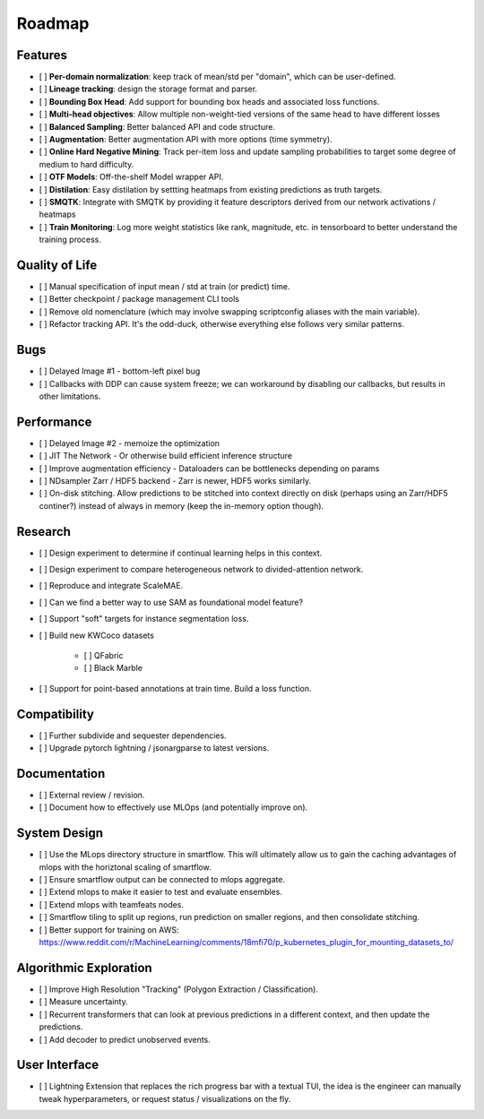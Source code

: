 Roadmap
=======


Features
--------

- [ ] **Per-domain normalization**: keep track of mean/std per "domain", which can be user-defined.

- [ ] **Lineage tracking**: design the storage format and parser.

- [ ] **Bounding Box Head**: Add support for bounding box heads and associated loss functions.

- [ ] **Multi-head objectives**: Allow multiple non-weight-tied versions of the same head to have different losses

- [ ] **Balanced Sampling**: Better balanced API and code structure.

- [ ] **Augmentation**: Better augmentation API with more options (time symmetry).

- [ ] **Online Hard Negative Mining**: Track per-item loss and update sampling probabilities to target some degree of medium to hard difficulty.

- [ ] **OTF Models**: Off-the-shelf Model wrapper API.

- [ ] **Distilation**: Easy distilation by settting heatmaps from existing predictions as truth targets.

- [ ] **SMQTK**: Integrate with SMQTK by providing it feature descriptors derived from our network activations / heatmaps

- [ ] **Train Monitoring**: Log more weight statistics like rank, magnitude, etc. in tensorboard to better understand the training process.


Quality of Life
---------------

- [ ] Manual specification of input mean / std at train (or predict) time.

- [ ] Better checkpoint / package management CLI tools

- [ ] Remove old nomenclature (which may involve swapping scriptconfig aliases with the main variable).

- [ ] Refactor tracking API. It's the odd-duck, otherwise everything else follows very similar patterns.


Bugs
----

- [ ] Delayed Image #1 - bottom-left pixel bug

- [ ] Callbacks with DDP can cause system freeze; we can workaround by disabling our callbacks, but results in other limitations.


Performance
-----------

- [ ] Delayed Image #2 - memoize the optimization

- [ ] JIT The Network - Or otherwise build efficient inference structure

- [ ] Improve augmentation efficiency - Dataloaders can be bottlenecks depending on params

- [ ] NDsampler Zarr / HDF5 backend - Zarr is newer, HDF5 works similarly.

- [ ] On-disk stitching. Allow predictions to be stitched into context directly on disk (perhaps using an Zarr/HDF5 continer?) instead of always in memory (keep the in-memory option though).


Research
--------

- [ ] Design experiment to determine if continual learning helps in this context.

- [ ] Design experiment to compare heterogeneous network to divided-attention network.

- [ ] Reproduce and integrate ScaleMAE.

- [ ] Can we find a better way to use SAM as foundational model feature?

- [ ] Support "soft" targets for instance segmentation loss.

- [ ] Build new KWCoco datasets

   - [ ] QFabric

   - [ ] Black Marble

- [ ] Support for point-based annotations at train time. Build a loss function.


Compatibility
-------------

- [ ] Further subdivide and sequester dependencies.

- [ ] Upgrade pytorch lightning / jsonargparse to latest versions.


Documentation
-------------

- [ ] External review / revision.

- [ ] Document how to effectively use MLOps (and potentially improve on).


System Design
-------------

- [ ] Use the MLops directory structure in smartflow. This will ultimately allow us to gain the caching advantages of mlops with the horiztonal scaling of smartflow.

- [ ] Ensure smartflow output can be connected to mlops aggregate.

- [ ] Extend mlops to make it easier to test and evaluate ensembles.

- [ ] Extend mlops with teamfeats nodes.

- [ ] Smartflow tiling to split up regions, run prediction on smaller regions, and then consolidate stitching.

- [ ] Better support for training on AWS: https://www.reddit.com/r/MachineLearning/comments/18mfi70/p_kubernetes_plugin_for_mounting_datasets_to/


Algorithmic Exploration
-----------------------

- [ ] Improve High Resolution "Tracking" (Polygon Extraction / Classification).

- [ ] Measure uncertainty.

- [ ] Recurrent transformers that can look at previous predictions in a different context, and then update the predictions.

- [ ] Add decoder to predict unobserved events.


User Interface
--------------

- [ ] Lightning Extension that replaces the rich progress bar with a textual TUI, the idea is the engineer can manually tweak hyperparameters, or request status / visualizations on the fly.
